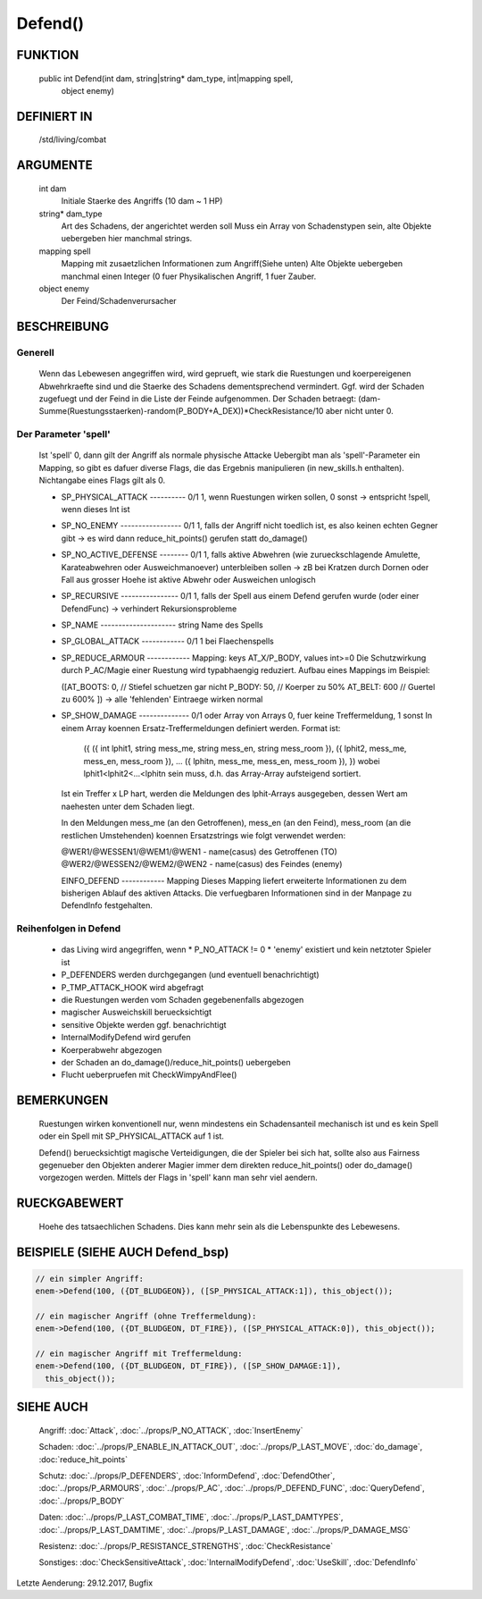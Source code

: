 Defend()
========

FUNKTION
--------

  public int Defend(int dam, string|string* dam_type, int|mapping spell, 
    object enemy)

DEFINIERT IN
------------

  /std/living/combat

ARGUMENTE
---------

  int dam
    Initiale Staerke des Angriffs (10 dam ~ 1 HP)
  string* dam_type
    Art des Schadens, der angerichtet werden soll
    Muss ein Array von Schadenstypen sein, alte Objekte uebergeben hier
    manchmal strings.
  mapping spell
    Mapping mit zusaetzlichen Informationen zum Angriff(Siehe unten)
    Alte Objekte uebergeben manchmal einen Integer (0 fuer Physikalischen
    Angriff, 1 fuer Zauber.
  object enemy
    Der Feind/Schadenverursacher

BESCHREIBUNG
------------

Generell
++++++++

    Wenn das Lebewesen angegriffen wird, wird geprueft, wie stark die
    Ruestungen und koerpereigenen Abwehrkraefte sind und die Staerke des
    Schadens dementsprechend vermindert.
    Ggf. wird der Schaden zugefuegt und der Feind in  die Liste der Feinde
    aufgenommen. Der Schaden betraegt:
    (dam-Summe(Ruestungsstaerken)-random(P_BODY+A_DEX))*CheckResistance/10
    aber nicht unter 0.

Der Parameter 'spell'
+++++++++++++++++++++

    Ist 'spell' 0, dann gilt der Angriff als normale physische Attacke
    Uebergibt man als 'spell'-Parameter ein Mapping, so gibt es dafuer
    diverse Flags, die das Ergebnis manipulieren (in new_skills.h
    enthalten). Nichtangabe eines Flags gilt als 0.

    - SP_PHYSICAL_ATTACK ---------- 0/1
      1, wenn Ruestungen wirken sollen, 0 sonst
      -> entspricht !spell, wenn dieses Int ist
    - SP_NO_ENEMY ----------------- 0/1
      1, falls der Angriff nicht toedlich ist, es also keinen echten Gegner
      gibt
      -> es wird dann reduce_hit_points() gerufen statt do_damage()
    - SP_NO_ACTIVE_DEFENSE -------- 0/1
      1, falls aktive Abwehren (wie zurueckschlagende Amulette,
      Karateabwehren oder Ausweichmanoever) unterbleiben sollen
      -> zB bei Kratzen durch Dornen oder Fall aus grosser Hoehe
      ist aktive Abwehr oder Ausweichen unlogisch
    - SP_RECURSIVE ---------------- 0/1
      1, falls der Spell aus einem Defend gerufen wurde (oder einer DefendFunc)
      -> verhindert Rekursionsprobleme
    - SP_NAME --------------------- string
      Name des Spells
    - SP_GLOBAL_ATTACK ------------ 0/1
      1 bei Flaechenspells
    - SP_REDUCE_ARMOUR ------------ Mapping: keys AT_X/P_BODY, values int>=0
      Die Schutzwirkung durch P_AC/Magie einer Ruestung wird typabhaengig 
      reduziert. Aufbau eines Mappings im Beispiel:
      
      ([AT_BOOTS: 0,  // Stiefel schuetzen gar nicht
      P_BODY:  50,  // Koerper zu 50%
      AT_BELT: 600  // Guertel zu 600%
      ])
      -> alle 'fehlenden' Eintraege wirken normal

    - SP_SHOW_DAMAGE -------------- 0/1 oder Array von Arrays
      0, fuer keine Treffermeldung, 1 sonst
      In einem Array koennen Ersatz-Treffermeldungen definiert werden. Format ist:

        ({
        ({ int lphit1, string mess_me, string mess_en, string mess_room }),
        ({ lphit2, mess_me, mess_en, mess_room }),
        ...
        ({ lphitn, mess_me, mess_en, mess_room }),
        })
        wobei lphit1<lphit2<...<lphitn sein muss, d.h. das Array-Array
        aufsteigend sortiert.

      Ist ein Treffer x LP hart, werden die Meldungen des lphit-Arrays
      ausgegeben, dessen Wert am naehesten unter dem Schaden liegt.

      In den Meldungen mess_me (an den Getroffenen), mess_en (an den Feind),
      mess_room (an die restlichen Umstehenden) koennen Ersatzstrings wie
      folgt verwendet werden:

      @WER1/@WESSEN1/@WEM1/@WEN1 - name(casus) des Getroffenen (TO)
      @WER2/@WESSEN2/@WEM2/@WEN2 - name(casus) des Feindes (enemy)

      EINFO_DEFEND ------------ Mapping
      Dieses Mapping liefert erweiterte Informationen zu dem
      bisherigen Ablauf des aktiven Attacks.
      Die verfuegbaren Informationen sind in der Manpage zu
      DefendInfo festgehalten.

Reihenfolgen in Defend
++++++++++++++++++++++

    * das Living wird angegriffen, wenn
      * P_NO_ATTACK != 0
      * 'enemy' existiert und kein netztoter Spieler ist
    * P_DEFENDERS werden durchgegangen (und eventuell benachrichtigt)
    * P_TMP_ATTACK_HOOK wird abgefragt
    * die Ruestungen werden vom Schaden gegebenenfalls abgezogen
    * magischer Ausweichskill beruecksichtigt
    * sensitive Objekte werden ggf. benachrichtigt
    * InternalModifyDefend wird gerufen
    * Koerperabwehr abgezogen
    * der Schaden an do_damage()/reduce_hit_points() uebergeben
    * Flucht ueberpruefen mit CheckWimpyAndFlee()

BEMERKUNGEN
-----------

  Ruestungen wirken konventionell nur, wenn mindestens ein Schadensanteil
  mechanisch ist und es kein Spell oder ein Spell mit SP_PHYSICAL_ATTACK
  auf 1 ist.

  Defend() beruecksichtigt magische Verteidigungen, die der Spieler bei
  sich hat, sollte also aus Fairness gegenueber den Objekten anderer
  Magier immer dem direkten reduce_hit_points() oder do_damage()
  vorgezogen werden. Mittels der Flags in 'spell' kann man sehr viel
  aendern.

RUECKGABEWERT
-------------

  Hoehe des tatsaechlichen Schadens. Dies kann mehr sein als die
  Lebenspunkte des Lebewesens.

BEISPIELE (SIEHE AUCH Defend_bsp)
---------------------------------

.. code-block:: pike

  // ein simpler Angriff:
  enem->Defend(100, ({DT_BLUDGEON}), ([SP_PHYSICAL_ATTACK:1]), this_object());

  // ein magischer Angriff (ohne Treffermeldung):
  enem->Defend(100, ({DT_BLUDGEON, DT_FIRE}), ([SP_PHYSICAL_ATTACK:0]), this_object());

  // ein magischer Angriff mit Treffermeldung:
  enem->Defend(100, ({DT_BLUDGEON, DT_FIRE}), ([SP_SHOW_DAMAGE:1]),
    this_object());

SIEHE AUCH
----------

  Angriff: :doc:`Attack`, :doc:`../props/P_NO_ATTACK`, :doc:`InsertEnemy`

  Schaden:   :doc:`../props/P_ENABLE_IN_ATTACK_OUT`, 
  :doc:`../props/P_LAST_MOVE`, :doc:`do_damage`,
  :doc:`reduce_hit_points`

  Schutz:    :doc:`../props/P_DEFENDERS`, :doc:`InformDefend`,
  :doc:`DefendOther`, :doc:`../props/P_ARMOURS`,
  :doc:`../props/P_AC`, :doc:`../props/P_DEFEND_FUNC`,
  :doc:`QueryDefend`, :doc:`../props/P_BODY`

  Daten:     :doc:`../props/P_LAST_COMBAT_TIME`,
  :doc:`../props/P_LAST_DAMTYPES`,
  :doc:`../props/P_LAST_DAMTIME`, :doc:`../props/P_LAST_DAMAGE`,
  :doc:`../props/P_DAMAGE_MSG`

  Resistenz: :doc:`../props/P_RESISTANCE_STRENGTHS`,
  :doc:`CheckResistance`

  Sonstiges: :doc:`CheckSensitiveAttack`,
  :doc:`InternalModifyDefend`,
  :doc:`UseSkill`,
  :doc:`DefendInfo`

Letzte Aenderung: 29.12.2017, Bugfix
